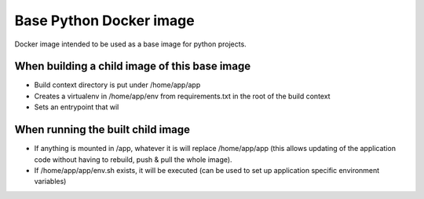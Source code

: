 Base Python Docker image
========================

Docker image intended to be used as a base image for python projects.

When building a child image of this base image
----------------------------------------------

* Build context directory is put under /home/app/app
* Creates a virtualenv in /home/app/env from requirements.txt in the root of the build context
* Sets an entrypoint that wil


When running the built child image
----------------------------------

* If anything is mounted in /app, whatever it is will replace /home/app/app (this allows 
  updating of the application code without having to rebuild, push & pull the whole image).
* If /home/app/app/env.sh exists, it will be executed (can be used to set up application 
  specific environment variables)
